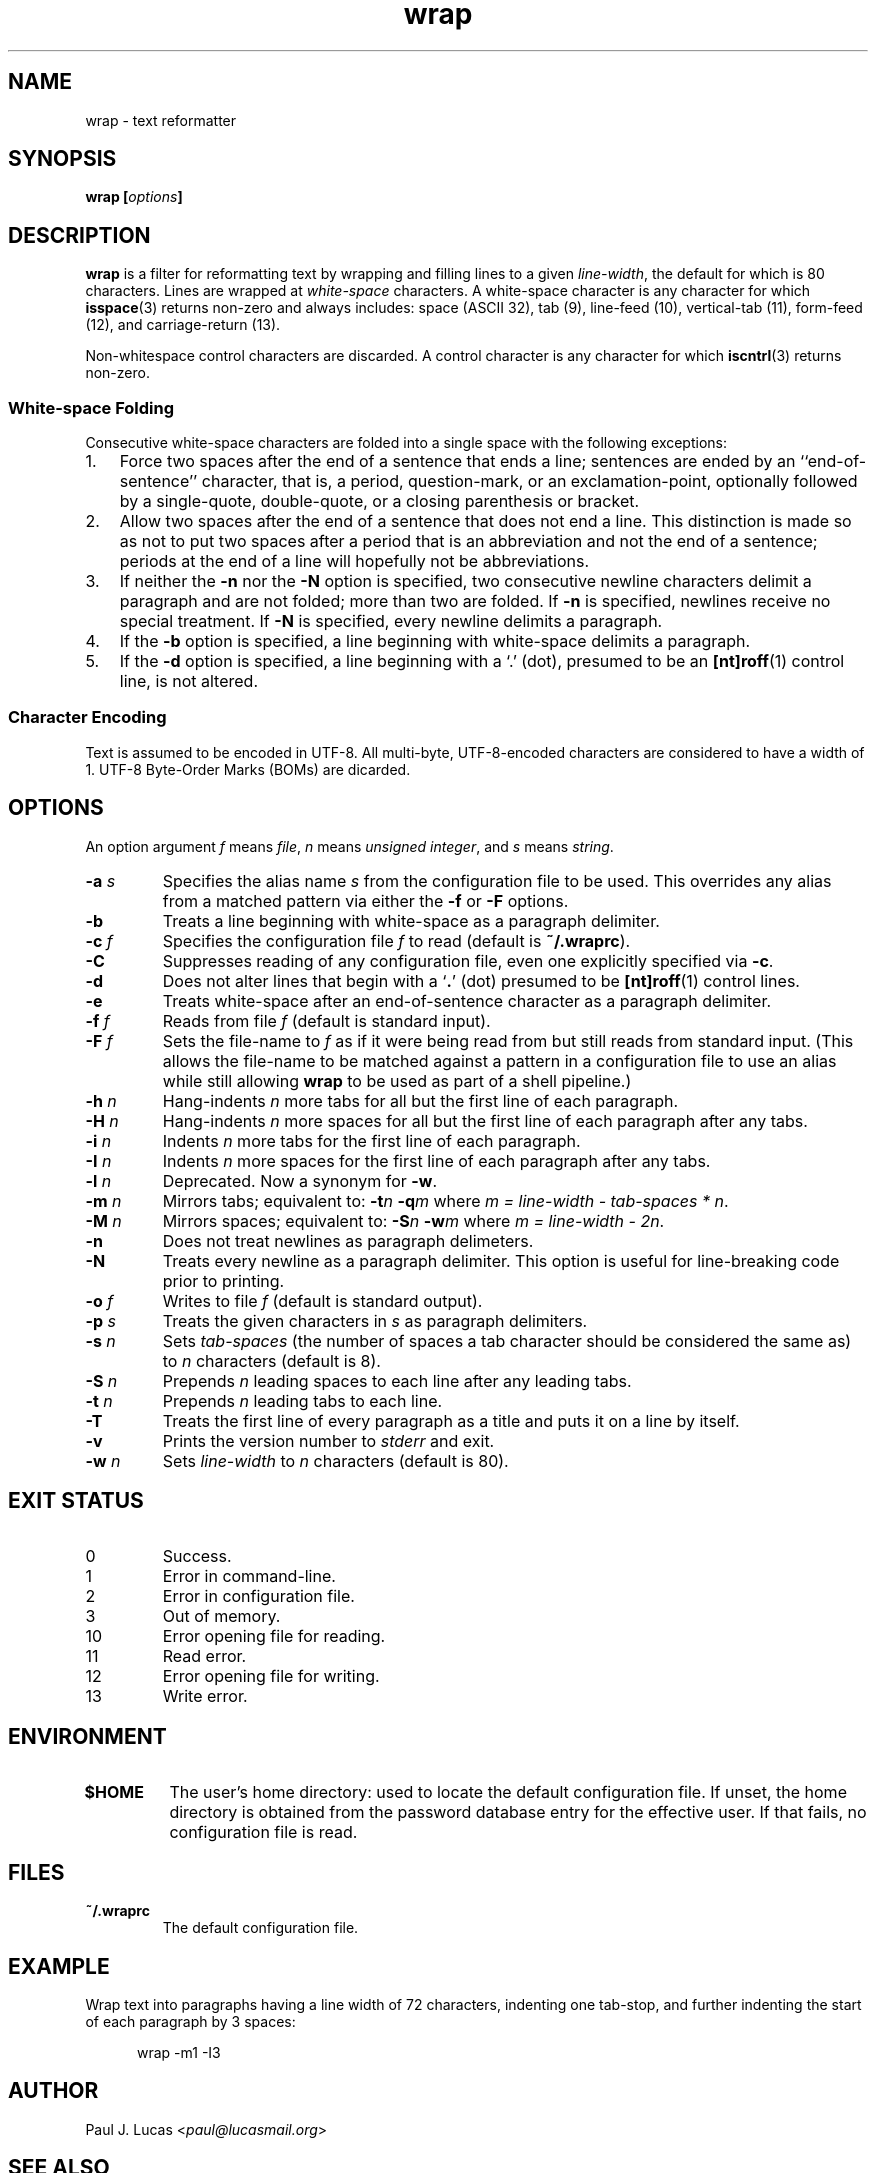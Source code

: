 .\"
.\"	wrap -- text reformatter
.\"	wrap.1: manual page
.\"
.\"	Copyright (C) 1996-2013  Paul J. Lucas
.\"
.\"	This program is free software; you can redistribute it and/or modify
.\"	it under the terms of the GNU General Public License as published by
.\"	the Free Software Foundation; either version 2 of the Licence, or
.\"	(at your option) any later version.
.\" 
.\"	This program is distributed in the hope that it will be useful,
.\"	but WITHOUT ANY WARRANTY; without even the implied warranty of
.\"	MERCHANTABILITY or FITNESS FOR A PARTICULAR PURPOSE.  See the
.\"	GNU General Public License for more details.
.\" 
.\"	You should have received a copy of the GNU General Public License
.\"	along with this program.  If not, see <http://www.gnu.org/licenses/>.
.\"
.\" ---------------------------------------------------------------------------
.\" define code-start macro
.de cS
.sp
.nf
.RS 5
.ft CW
.ta .5i 1i 1.5i 2i 2.5i 3i 3.5i 4i 4.5i 5i 5.5i
..
.\" define code-end macro
.de cE
.ft 1
.RE
.fi
.if !'\\$1'0' .sp
..
.\" ---------------------------------------------------------------------------
.TH \f3wrap\f1 1 "November 17, 2013" "PJL TOOLS"
.SH NAME
wrap \- text reformatter
.SH SYNOPSIS
.B wrap
.BI [ options ]
.SH DESCRIPTION
.B wrap
is a filter for reformatting text by wrapping and filling lines
to a given
.IR line-width ,
the default for which is 80 characters.
Lines are wrapped at
.I white-space
characters.
A white-space character is any character for which
.BR isspace (3)
returns non-zero
and always includes:
space (ASCII 32),
tab (9),
line-feed (10),
vertical-tab (11),
form-feed (12),
and
carriage-return (13).
.P
Non-whitespace control characters are discarded.
A control character is any character for which
.BR iscntrl (3)
returns non-zero.
.SS White-space Folding
Consecutive white-space characters
are folded into a single space
with the following exceptions:
.IP "1." 3
Force two spaces after the end of a sentence that ends a line;
sentences are ended by an ``end-of-sentence'' character, that is, a
period, question-mark, or an exclamation-point, optionally
followed by a single-quote, double-quote, or a closing
parenthesis or bracket.  
.IP "2." 3
Allow two spaces after the end of a sentence that does not end a line.
This distinction is made so as not to put two spaces after
a period that is an abbreviation and not the end of a sentence;
periods at the end of a line will hopefully not be abbreviations.
.IP "3." 3
If neither the
.B \-n
nor the
.B \-N
option is specified,
two consecutive newline characters delimit a paragraph and are not folded;
more than two are folded.
If
.B \-n
is specified, newlines receive no special treatment.
If
.B \-N
is specified, every newline delimits a paragraph.
.IP "4." 3
If the
.B \-b
option is specified, a line beginning with white-space
delimits a paragraph.
.IP "5." 3
If the
.B \-d
option is specified, a line beginning with a `\f(CW.\f1' (dot),
presumed to be an
.BR [nt]roff (1)
control line,
is not altered.
.SS Character Encoding
Text is assumed to be encoded in UTF-8.
All multi-byte, UTF-8-encoded characters
are considered to have a width of 1.
UTF-8 Byte-Order Marks (BOMs)
are dicarded.
.SH OPTIONS
An option argument
.I f
means
.IR file ,
.I n
means
.IR "unsigned integer" ,
and
.I s
means
.IR string .
.TP
.BI \-a " s"
Specifies the alias name
.I s
from the configuration file to be used.
This overrides any alias
from a matched pattern
via either the
.B \-f
or
.B \-F
options.
.TP
.B \-b
Treats a line beginning with white-space as a paragraph delimiter.
.TP
.BI \-c " f"
Specifies the configuration file
.I f
to read
(default is
.BR ~/.wraprc ).
.TP
.B \-C
Suppresses reading of any configuration file,
even one explicitly specified via
.BR \-c .
.TP
.B \-d
Does not alter lines that begin with a `\f3.\f1' (dot) presumed to be
.BR [nt]roff (1)
control lines.
.TP
.B \-e
Treats white-space after an end-of-sentence character as a paragraph delimiter.
.TP
.BI \-f " f"
Reads from file
.I f
(default is standard input).
.TP
.BI \-F " f"
Sets the file-name to
.I f
as if it were being read from
but still reads from standard input.
(This allows the file-name to be matched against a pattern
in a configuration file to use an alias
while still allowing
.B wrap
to be used as part of a shell pipeline.)
.TP
.BI \-h " n"
Hang-indents \f2n\f1 more tabs for all but the first line of each paragraph.
.TP
.BI \-H " n"
Hang-indents \f2n\f1 more spaces for all but the first line of each paragraph
after any tabs.
.TP
.BI \-i " n"
Indents \f2n\f1 more tabs for the first line of each paragraph.
.TP
.BI \-I " n"
Indents \f2n\f1 more spaces for the first line of each paragraph after any tabs.
.TP
.BI \-l " n"
Deprecated.
Now a synonym for
.BR \-w .
.TP
.BI \-m " n"
Mirrors tabs; equivalent to:
.BI \-t n
.BI \-q m
where
.IR "m = line-width \- tab-spaces * n" .
.TP
.BI \-M " n"
Mirrors spaces; equivalent to:
.BI \-S n
.BI \-w m
where
.IR "m = line-width \- 2n" .
.TP
.B \-n
Does not treat newlines as paragraph delimeters.
.TP
.B \-N
Treats every newline as a paragraph delimiter.
This option is useful for line-breaking code prior to printing.
.TP
.BI \-o " f"
Writes to file
.I f
(default is standard output).
.TP
.BI \-p " s"
Treats the given characters in
.I s
as paragraph delimiters.
.TP
.BI \-s " n"
Sets
.I tab-spaces
(the number of spaces a tab character should be considered the same as)
to
.I n
characters
(default is 8).
.TP
.BI \-S " n"
Prepends
.I n
leading spaces to each line after any leading tabs.
.TP
.BI \-t " n"
Prepends
.I n
leading tabs to each line.
.TP
.B \-T
Treats the first line of every paragraph as a title
and puts it on a line by itself.
.TP
.B \-v
Prints the version number to
.I stderr
and exit.
.TP
.BI \-w " n"
Sets
.I line-width
to
.I n
characters
(default is 80).
.SH EXIT STATUS
.PD 0
.IP 0
Success.
.IP 1
Error in command-line.
.IP 2
Error in configuration file.
.IP 3
Out of memory.
.IP 10
Error opening file for reading.
.IP 11
Read error.
.IP 12
Error opening file for writing.
.IP 13
Write error.
.PD
.SH ENVIRONMENT
.TP
.B $HOME
The user's home directory:
used to locate the default configuration file.
If unset,
the home directory is obtained from the password database entry
for the effective user.
If that fails,
no configuration file is read.
.SH FILES
.TP
.B ~/.wraprc
The default configuration file.
.SH EXAMPLE
Wrap text into paragraphs having a line width of 72 characters,
indenting one tab-stop,
and further indenting the start of each paragraph by 3 spaces:
.cS
wrap -m1 -I3
.cE 0
.SH AUTHOR
Paul J. Lucas
.RI < paul@lucasmail.org >
.SH SEE ALSO
.BR fmt (1),
.BR wrapc (1),
.BR iscntrl (3),
.BR isspace (3),
.BR wraprc (5)
.P
.nf
.I "UTF-8, a transformation format of ISO 10646,"
RFC 3629, Francois Yergeau, November 2003.
